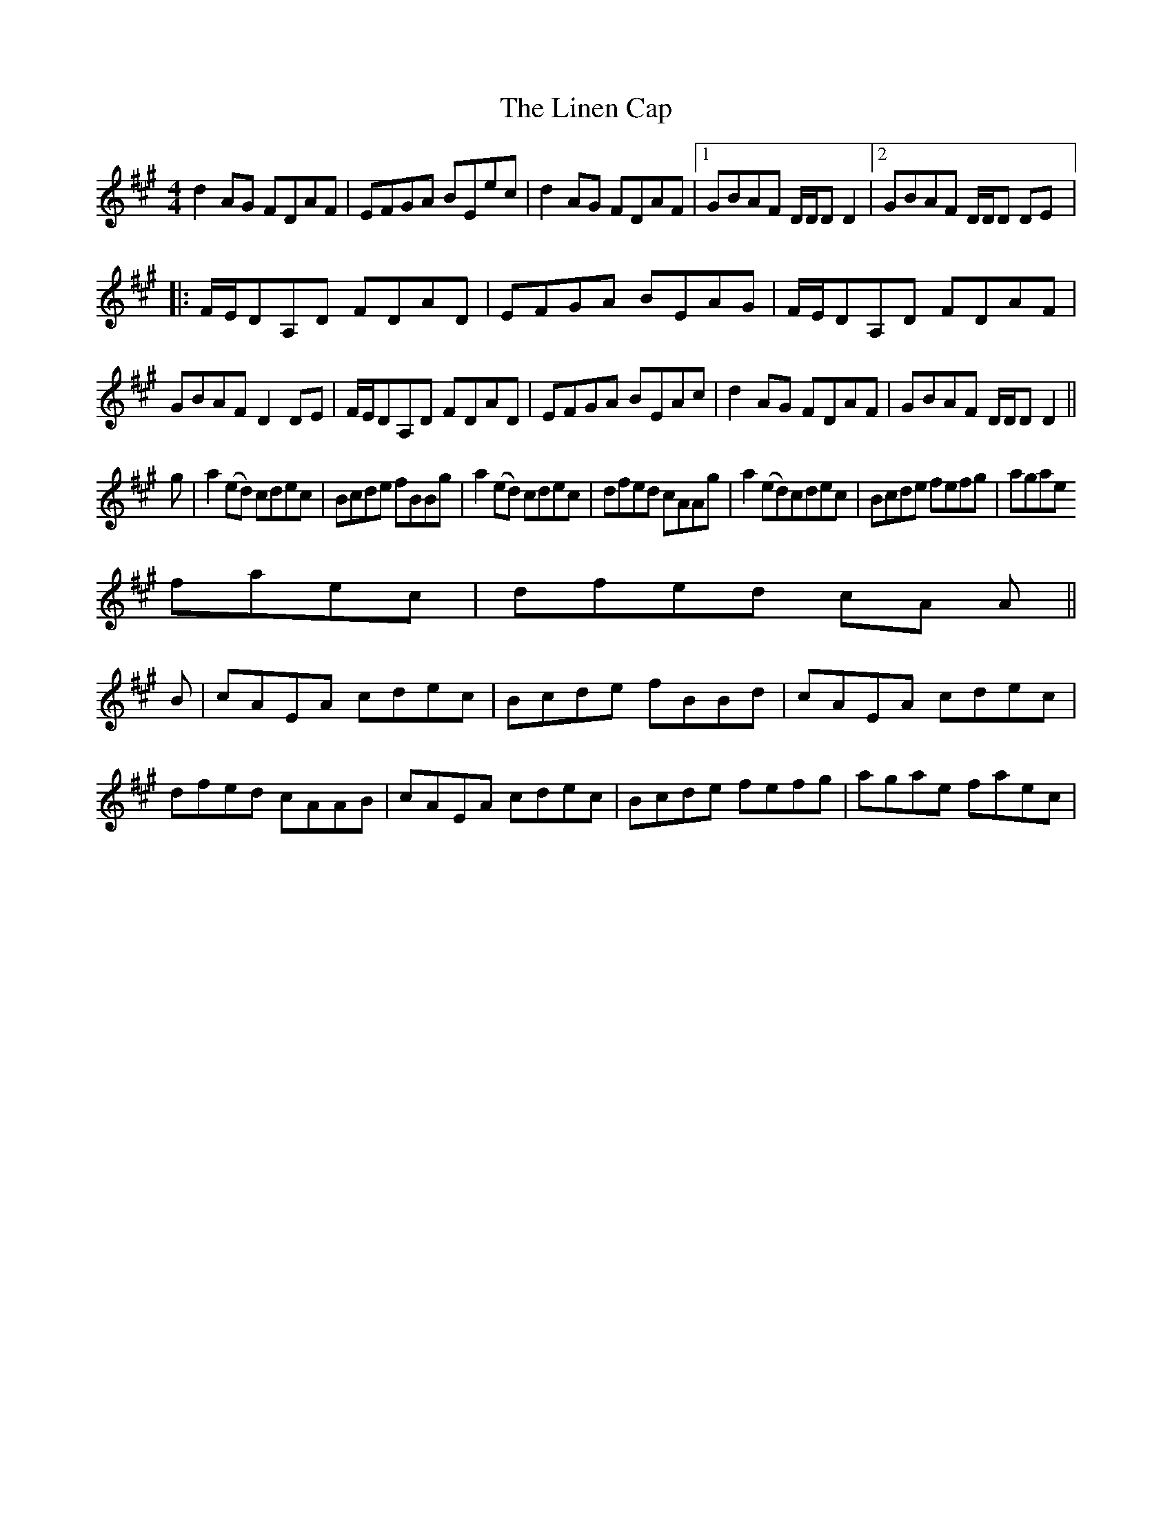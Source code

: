 X: 2
T: Linen Cap, The
Z: CreadurMawnOrganig
S: https://thesession.org/tunes/2263#setting15633
R: reel
M: 4/4
L: 1/8
K: Amaj
d2AG FDAF|EFGA BEec|d2AG FDAF|1 GBAF D/D/D D2|2 GBAF D/D/D DE|:F/E/DA,D FDAD|EFGA BEAG|F/E/DA,D FDAF|GBAF D2DE|F/E/DA,D FDAD|EFGA BEAc|d2AG FDAF|GBAF D/D/D D2||g|a2(ed) cdec|Bcde fBBg|a2(ed) cdec|dfed cAAg|a2(ed)cdec|Bcde fefg|agaefaec|dfed cA A||B|cAEA cdec|Bcde fBBd|cAEA cdec|dfed cAAB|cAEA cdec|Bcde fefg|agae faec|
